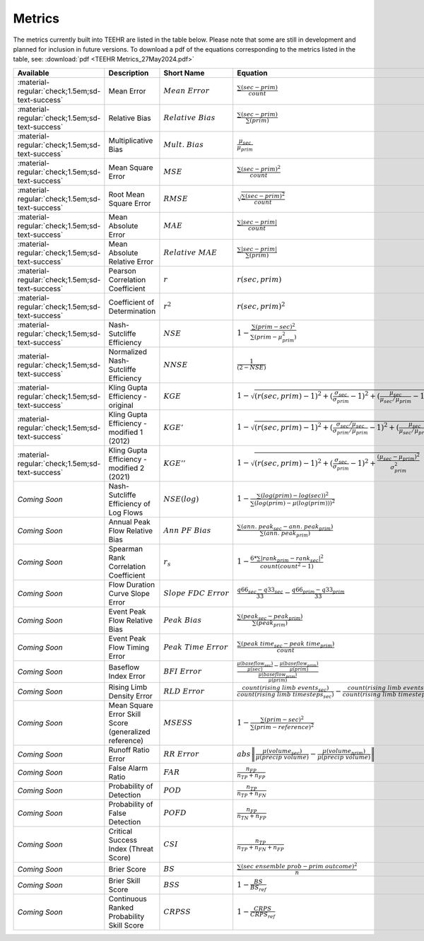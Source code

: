 =======
Metrics
=======

The metrics currently built into TEEHR are listed in the table below.
Please note that some are still in development and planned for inclusion in future versions.
To download a pdf of the equations corresponding to the metrics listed in the table, see:
:download:`pdf <TEEHR Metrics_27May2024.pdf>`


.. list-table::
   :header-rows: 1
   :class: metrics-table

   * - Available
     - Description
     - Short Name
     - Equation
   * - :material-regular:`check;1.5em;sd-text-success`
     - Mean Error
     - :math:`Mean\ Error`
     - :math:`\frac{\sum(sec-prim)}{count}`
   * - :material-regular:`check;1.5em;sd-text-success`
     - Relative Bias
     - :math:`Relative\ Bias`
     - :math:`\frac{\sum(sec-prim)}{\sum(prim)}`
   * - :material-regular:`check;1.5em;sd-text-success`
     - Multiplicative Bias
     - :math:`Mult.\ Bias`
     - :math:`\frac{\mu_{sec}}{\mu_{prim}}`
   * - :material-regular:`check;1.5em;sd-text-success`
     - Mean Square Error
     - :math:`MSE`
     - :math:`\frac{\sum(sec-prim)^2}{count}`
   * - :material-regular:`check;1.5em;sd-text-success`
     - Root Mean Square Error
     - :math:`RMSE`
     - :math:`\sqrt{\frac{\sum(sec-prim)^2}{count}}`
   * - :material-regular:`check;1.5em;sd-text-success`
     - Mean Absolute Error
     - :math:`MAE`
     - :math:`\frac{\sum|sec-prim|}{count}`
   * - :material-regular:`check;1.5em;sd-text-success`
     - Mean Absolute Relative Error
     - :math:`Relative\ MAE`
     - :math:`\frac{\sum|sec-prim|}{\sum(prim)}`
   * - :material-regular:`check;1.5em;sd-text-success`
     - Pearson Correlation Coefficient
     - :math:`r`
     - :math:`r(sec, prim)`
   * - :material-regular:`check;1.5em;sd-text-success`
     - Coefficient of Determination
     - :math:`r^2`
     - :math:`r(sec, prim)^2`
   * - :material-regular:`check;1.5em;sd-text-success`
     - Nash-Sutcliffe Efficiency
     - :math:`NSE`
     - :math:`1-\frac{\sum(prim-sec)^2}{\sum(prim-\mu_{prim}^2)}`
   * - :material-regular:`check;1.5em;sd-text-success`
     - Normalized Nash-Sutcliffe Efficiency
     - :math:`NNSE`
     - :math:`\frac{1}{(2-NSE)}`
   * - :material-regular:`check;1.5em;sd-text-success`
     - Kling Gupta Efficiency - original
     - :math:`KGE`
     - :math:`1-\sqrt{(r(sec, prim)-1)^2+(\frac{\sigma_{sec}}{\sigma_{prim}}-1)^2+(\frac{\mu_{sec}}{\mu_{sec}/\mu_{prim}}-1)^2}`
   * - :material-regular:`check;1.5em;sd-text-success`
     - Kling Gupta Efficiency - modified 1 (2012)
     - :math:`KGE'`
     - :math:`1-\sqrt{(r(sec, prim)-1)^2+(\frac{\sigma_{sec}/\mu_{sec}}{\sigma_{prim}/\mu_{prim}}-1)^2+(\frac{\mu_{sec}}{\mu_{sec}/\mu_{prim}}-1)^2}`
   * - :material-regular:`check;1.5em;sd-text-success`
     - Kling Gupta Efficiency - modified 2 (2021)
     - :math:`KGE''`
     - :math:`1-\sqrt{(r(sec, prim)-1)^2+(\frac{\sigma_{sec}}{\sigma_{prim}}-1)^2+\frac{(\mu_{sec}-\mu_{prim})^2}{\sigma_{prim}^2}}`
   * - `Coming Soon`
     - Nash-Sutcliffe Efficiency of Log Flows
     - :math:`NSE(log)`
     - :math:`1-\frac{\sum(log(prim)-log(sec))^2}{\sum(log(prim)-\mu(log(prim)))^2}`
   * - `Coming Soon`
     - Annual Peak Flow Relative Bias
     - :math:`Ann\ PF\ Bias`
     - :math:`\frac{\sum(ann.\ peak_{sec}-ann.\ peak_{prim})}{\sum(ann.\ peak_{prim})}`
   * - `Coming Soon`
     - Spearman Rank Correlation Coefficient
     - :math:`r_s`
     - :math:`1-\frac{6*\sum|rank_{prim}-rank_{sec}|^2}{count(count^2-1)}`
   * - `Coming Soon`
     - Flow Duration Curve Slope Error
     - :math:`Slope\ FDC\ Error`
     - :math:`\frac{q66_{sec}-q33_{sec}}{33}-\frac{q66_{prim}-q33_{prim}}{33}`
   * - `Coming Soon`
     - Event Peak Flow Relative Bias
     - :math:`Peak\ Bias`
     - :math:`\frac{\sum(peak_{sec}-peak_{prim})}{\sum(peak_{prim})}`
   * - `Coming Soon`
     - Event Peak Flow Timing Error
     - :math:`Peak\ Time\ Error`
     - :math:`\frac{\sum(peak\ time_{sec}-peak\ time_{prim})}{count}`
   * - `Coming Soon`
     - Baseflow Index Error
     - :math:`BFI\ Error`
     - :math:`\frac{\frac{\mu(baseflow_{sec})}{\mu(sec)}-\frac{\mu(baseflow_{prim})}{\mu(prim)}}{\frac{\mu(baseflow_{prim})}{\mu(prim)}}`
   * - `Coming Soon`
     - Rising Limb Density Error
     - :math:`RLD\ Error`
     - :math:`\frac{count(rising\ limb\ events_{sec})}{count(rising\ limb\ timesteps_{sec})}-\frac{count(rising\ limb\ events_{prim})}{count(rising\ limb\ timesteps_{prim})}`
   * - `Coming Soon`
     - Mean Square Error Skill Score (generalized reference)
     - :math:`MSESS`
     - :math:`1-\frac{\sum(prim-sec)^2}{\sum(prim-reference)^2}`
   * - `Coming Soon`
     - Runoff Ratio Error
     - :math:`RR\ Error`
     - :math:`abs\left\|\frac{\mu(volume_{sec})}{\mu(precip\ volume)}-\frac{\mu(volume_{prim})}{\mu(precip\ volume)}\right\|`
   * - `Coming Soon`
     - False Alarm Ratio
     - :math:`FAR`
     - :math:`\frac{n_{FP}}{n_{TP}+n_{FP}}`
   * - `Coming Soon`
     - Probability of Detection
     - :math:`POD`
     - :math:`\frac{n_{TP}}{n_{TP}+n_{FN}}`
   * - `Coming Soon`
     - Probability of False Detection
     - :math:`POFD`
     - :math:`\frac{n_{FP}}{n_{TN}+n_{FP}}`
   * - `Coming Soon`
     - Critical Success Index (Threat Score)
     - :math:`CSI`
     - :math:`\frac{n_{TP}}{n_{TP}+n_{FN}+n_{FP}}`
   * - `Coming Soon`
     - Brier Score
     - :math:`BS`
     - :math:`\frac{\sum(sec\ ensemble\ prob-prim\ outcome)^2}{n}`
   * - `Coming Soon`
     - Brier Skill Score
     - :math:`BSS`
     - :math:`1-\frac{BS}{BS_{ref}}`
   * - `Coming Soon`
     - Continuous Ranked Probability Skill Score
     - :math:`CRPSS`
     - :math:`1-\frac{CRPS}{CRPS_{ref}}`










